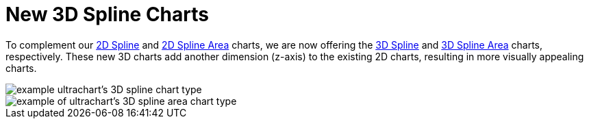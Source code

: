 ﻿////

|metadata|
{
    "name": "winchart-new-3d-spline-charts-whats-new-2006-3",
    "controlName": [],
    "tags": ["Charting"],
    "guid": "{B421C36F-FA96-4F75-A698-7538DF44EB64}",  
    "buildFlags": [],
    "createdOn": "0001-01-01T00:00:00Z"
}
|metadata|
////

= New 3D Spline Charts

To complement our link:chart-spline-chart-2d.html[2D Spline] and link:chart-spline-area-chart-2d.html[2D Spline Area] charts, we are now offering the link:chart-spline-chart-3d.html[3D Spline] and link:chart-spline-area-chart-3d.html[3D Spline Area] charts, respectively. These new 3D charts add another dimension (z-axis) to the existing 2D charts, resulting in more visually appealing charts.

image::Images/WinChart_New_3D_Spline_Charts_Whats_New_2006_3_01.png[example ultrachart's 3D spline chart type]

image::Images/WinChart_New_3D_Spline_Charts_Whats_New_2006_3_02.png[example of ultrachart's 3D spline area chart type]